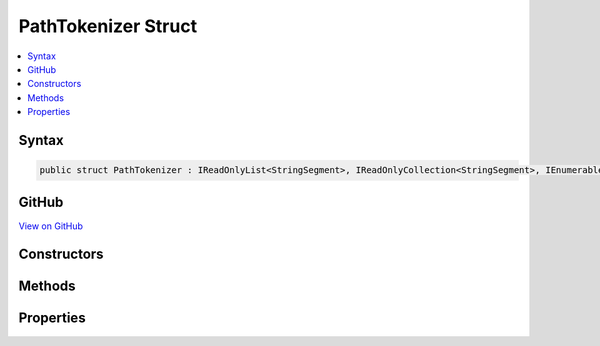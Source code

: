 

PathTokenizer Struct
====================



.. contents:: 
   :local:













Syntax
------

.. code-block:: csharp

   public struct PathTokenizer : IReadOnlyList<StringSegment>, IReadOnlyCollection<StringSegment>, IEnumerable<StringSegment>, IEnumerable





GitHub
------

`View on GitHub <https://github.com/aspnet/apidocs/blob/master/aspnet/routing/src/Microsoft.AspNet.Routing/Internal/PathTokenizer.cs>`_





.. dn:structure:: Microsoft.AspNet.Routing.Internal.PathTokenizer

Constructors
------------

.. dn:structure:: Microsoft.AspNet.Routing.Internal.PathTokenizer
    :noindex:
    :hidden:

    
    .. dn:constructor:: Microsoft.AspNet.Routing.Internal.PathTokenizer.PathTokenizer(Microsoft.AspNet.Http.PathString)
    
        
        
        
        :type path: Microsoft.AspNet.Http.PathString
    
        
        .. code-block:: csharp
    
           public PathTokenizer(PathString path)
    

Methods
-------

.. dn:structure:: Microsoft.AspNet.Routing.Internal.PathTokenizer
    :noindex:
    :hidden:

    
    .. dn:method:: Microsoft.AspNet.Routing.Internal.PathTokenizer.GetEnumerator()
    
        
        :rtype: Microsoft.AspNet.Routing.Internal.PathTokenizer.Enumerator
    
        
        .. code-block:: csharp
    
           public PathTokenizer.Enumerator GetEnumerator()
    
    .. dn:method:: Microsoft.AspNet.Routing.Internal.PathTokenizer.System.Collections.Generic.IEnumerable<Microsoft.Extensions.Primitives.StringSegment>.GetEnumerator()
    
        
        :rtype: System.Collections.Generic.IEnumerator{Microsoft.Extensions.Primitives.StringSegment}
    
        
        .. code-block:: csharp
    
           IEnumerator<StringSegment> IEnumerable<StringSegment>.GetEnumerator()
    
    .. dn:method:: Microsoft.AspNet.Routing.Internal.PathTokenizer.System.Collections.IEnumerable.GetEnumerator()
    
        
        :rtype: System.Collections.IEnumerator
    
        
        .. code-block:: csharp
    
           IEnumerator IEnumerable.GetEnumerator()
    

Properties
----------

.. dn:structure:: Microsoft.AspNet.Routing.Internal.PathTokenizer
    :noindex:
    :hidden:

    
    .. dn:property:: Microsoft.AspNet.Routing.Internal.PathTokenizer.Count
    
        
        :rtype: System.Int32
    
        
        .. code-block:: csharp
    
           public int Count { get; }
    
    .. dn:property:: Microsoft.AspNet.Routing.Internal.PathTokenizer.Item[System.Int32]
    
        
        
        
        :type index: System.Int32
        :rtype: Microsoft.Extensions.Primitives.StringSegment
    
        
        .. code-block:: csharp
    
           public StringSegment this[int index] { get; }
    

